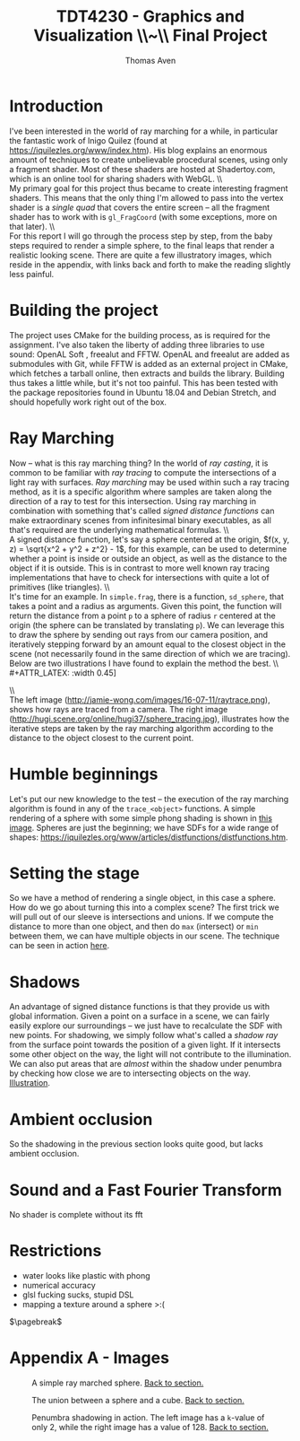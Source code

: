#+TITLE: TDT4230 - Graphics and Visualization \large \\~\\ Final Project
#+AUTHOR: Thomas Aven
#+EXPORT_FILE_NAME: thomaav_graphics_project
#+LATEX_CLASS: thomaav
#+LATEX_CLASS_OPTIONS: [abstract=off,oneside]
#+OPTIONS: toc:nil
#+OPTIONS: ^:nil
#+OPTIONS: num:nil

#+BIND: org-latex-prefer-user-labels t

* Introduction
I've been interested in the world of ray marching for a while, in
particular the fantastic work of Inigo Quilez (found at
https://iquilezles.org/www/index.htm). His blog explains an enormous
amount of techniques to create unbelievable procedural scenes, using
only a fragment shader. Most of these shaders are hosted at
Shadertoy.com, which is an online tool for sharing shaders with WebGL.
\\\\
My primary goal for this project thus became to create interesting
fragment shaders. This means that the only thing I'm allowed to pass
into the vertex shader is a /single quad/ that covers the
entire screen -- all the fragment shader has to work with is
~gl_FragCoord~ (with some exceptions, more on that later).
\\\\
For this report I will go through the process step by step, from the
baby steps required to render a simple sphere, to the final leaps that
render a realistic looking scene. There are quite a few illustratory
images, which reside in the appendix, with links back and forth to
make the reading slightly less painful.

* Building the project
The project uses CMake for the building process, as is required for
the assignment. I've also taken the liberty of adding three libraries
to use sound: OpenAL Soft , freealut and FFTW. OpenAL and freealut are
added as submodules with Git, while FFTW is added as an external
project in CMake, which fetches a tarball online, then extracts and
builds the library. Building thus takes a little while, but it's not
too painful. This has been tested with the package repositories found
in Ubuntu 18.04 and Debian Stretch, and should hopefully work right
out of the box.

* Ray Marching
Now -- what is this ray marching thing? In the world of /ray casting/,
it is common to be familiar with /ray tracing/ to compute the
intersections of a light ray with surfaces. /Ray marching/ may be used
within such a ray tracing method, as it is a specific algorithm where
samples are taken along the direction of a ray to test for this
intersection. Using ray marching in combination with something that's
called /signed distance functions/ can make extraordinary
scenes from infinitesimal binary executables, as all that's required
are the underlying mathematical formulas.
\\\\
A signed distance function, let's say a sphere centered at the origin,
$f(x, y, z) = \sqrt{x^2 + y^2 + z^2} - 1$, for this example, can be
used to determine whether a point is inside or outside an object, as
well as the distance to the object if it is outside. This is in
contrast to more well known ray tracing implementations that have to
check for intersections with quite a lot of primitives (like
triangles).
\\\\
It's time for an example. In ~simple.frag~, there is a function,
~sd_sphere~, that takes a point and a radius as arguments. Given this
point, the function will return the distance from a point ~p~ to a
sphere of radius ~r~ centered at the origin (the sphere can be
translated by translating ~p~). We can leverage this to draw the
sphere by sending out rays from our camera position, and iteratively
stepping forward by an amount equal to the closest object in the scene
(not necessarily found in the same direction of which we are
tracing). Below are two illustrations I have found to explain the
method the best.
\\\\
#+ATTR_LATEX: :width 0.45\textwidth
[[./img/raytrace.png]]
$\hspace{35pt}$
#+ATTR_LATEX: :width 0.45\textwidth
[[./img/sphere_tracing.jpg]]
\\\\
The left image (http://jamie-wong.com/images/16-07-11/raytrace.png),
shows how rays are traced from a camera. The right image
(http://hugi.scene.org/online/hugi37/sphere_tracing.jpg), illustrates
how the iterative steps are taken by the ray marching algorithm
according to the distance to the object closest to the current point.

* Humble beginnings
<<sec:beginnings>>
Let's put our new knowledge to the test -- the execution of the ray
marching algorithm is found in any of the ~trace_<object>~
functions. A simple rendering of a sphere with some simple phong
shading is shown in [[fig:simplesphere][this image]]. Spheres are just the beginning; we
have SDFs for a wide range of shapes:
https://iquilezles.org/www/articles/distfunctions/distfunctions.htm.

* Setting the stage
<<sec:creatingascene>>
So we have a method of rendering a single object, in this case a
sphere. How do we go about turning this into a complex scene? The
first trick we will pull out of our sleeve is intersections and
unions. If we compute the distance to more than one object, and then
do ~max~ (intersect) or ~min~ between them, we can have multiple
objects in our scene. The technique can be seen in action [[fig:union][here]].

* Shadows
<<sec:shadows>>
An advantage of signed distance functions is that they provide us with
global information. Given a point on a surface in a scene, we can
fairly easily explore our surroundings -- we just have to recalculate
the SDF with new points. For shadowing, we simply follow what's called
a /shadow ray/ from the surface point towards the position of a given
light. If it intersects some other object on the way, the light will
not contribute to the illumination. We can also put areas that are
/almost/ within the shadow under penumbra by checking how close we are
to intersecting objects on the way. [[fig:penumbra][Illustration]].

* Ambient occlusion
<<sec:ao>>
So the shadowing in the previous section looks quite good, but lacks
ambient occlusion.

* Sound and a Fast Fourier Transform
No shader is complete without its fft


* Restrictions
- water looks like plastic with phong
- numerical accuracy
- glsl fucking sucks, stupid DSL
- mapping a texture around a sphere >:(


$\pagebreak$
* Hide figure numbeirng :noexport:
#+BEGIN_SRC emacs_lisp
 (require 'ox)
 (defun remove-figure-numbering (contents backend info)
   (when (eq backend 'latex)
     (replace-regexp-in-string "\\\\caption"
                               "\\\\caption*" contents)))

 (add-to-list 'org-export-filter-final-output-functions #'remove-figure-numbering)
#+END_SRC

* Appendix A - Images
#+CAPTION: A simple ray marched sphere. [[sec:beginnings][Back to section.]]
#+NAME: fig:simplesphere
#+ATTR_LATEX: :width 0.70\textwidth
[[./img/simplesphere.png]]

#+CAPTION: The union between a sphere and a cube. [[sec:creatingascene][Back to section.]]
#+NAME: fig:union
#+ATTR_LATEX: :width 0.70\textwidth
[[./img/union.png]]

#+CAPTION: Penumbra shadowing in action. The left image has a ~k~-value of only 2, while the right image has a value of 128. [[sec:shadows][Back to section.]]
#+NAME: fig:penumbra
#+ATTR_LATEX: :width 0.99\textwidth
[[./img/penumbra.png]]
